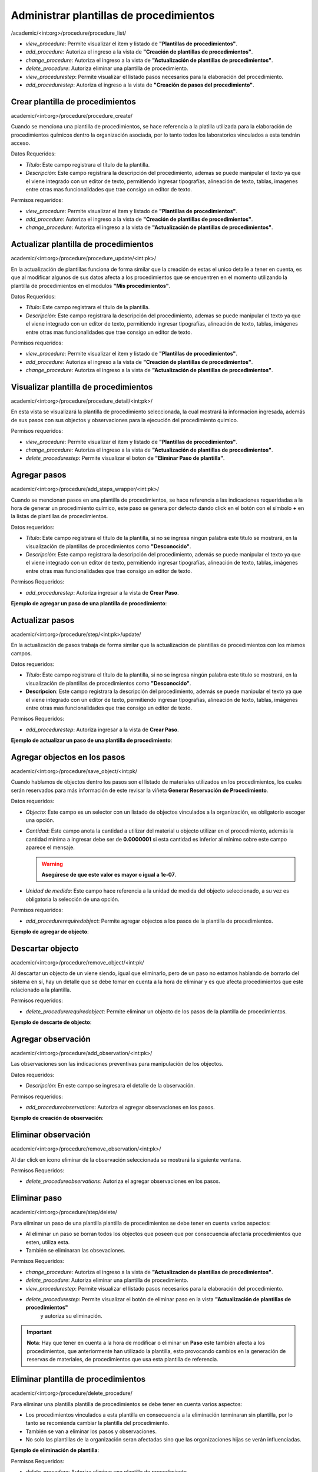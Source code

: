 Administrar plantillas de procedimientos
==========================================

/academic/<int:org>/procedure/procedure_list/

* *view_procedure*: Permite visualizar el item  y listado de **"Plantillas de procedimientos"**.
* *add_procedure*: Autoriza el ingreso a la vista de **"Creación de plantillas de procedimientos"**.
* *change_procedure*: Autoriza el ingreso a la vista de **"Actualización de plantillas de procedimientos"**.
* *delete_procedure*: Autoriza eliminar una plantilla de procedimiento.
* *view_procedurestep*: Permite visualizar el listado pasos necesarios para la elaboración del procedimiento.
* *add_procedurestep*: Autoriza el ingreso a la vista de **"Creación de pasos del procedimiento"**.


Crear plantilla de procedimientos
-----------------------------------

academic/<int:org>/procedure/procedure_create/

Cuando se menciona una plantilla de procedimientos, se hace referencia a la platilla utilizada para la
elaboración de procedimientos químicos dentro la organización asociada, por lo tanto todos los laboratorios
vinculados a esta tendrán acceso.

Datos Requeridos:

*   *Título*: Este campo registrara el título de la plantilla.
*   *Descripción*: Este campo registrara la descripción del procedimiento, ademas se puede manipular el texto
    ya que el viene integrado con un editor de texto, permitiendo ingresar tipografías, alineación de texto, tablas,
    imagenes entre otras mas funcionalidades que trae consigo un editor de texto.

Permisos requeridos:

* *view_procedure*: Permite visualizar el item  y listado de **"Plantillas de procedimientos"**.
* *add_procedure*: Autoriza el ingreso a la vista de **"Creación de plantillas de procedimientos"**.
* *change_procedure*: Autoriza el ingreso a la vista de **"Actualización de plantillas de procedimientos"**.


Actualizar plantilla de procedimientos
---------------------------------------

academic/<int:org>/procedure/procedure_update/<int:pk>/

En la actualización de plantillas funciona de forma similar que la creación de estas el unico detalle a tener en cuenta,
es que al modificar algunos de sus datos afecta a los procedimientos que se encuentren en el momento utilizando la plantilla
de procedimientos en el modulos **"Mis procedimientos"**.

Datos Requeridos:

*   *Título*: Este campo registrara el título de la plantilla.
*   *Descripción*: Este campo registrara la descripción del procedimiento, ademas se puede manipular el texto
    ya que el viene integrado con un editor de texto, permitiendo ingresar tipografías, alineación de texto, tablas,
    imágenes entre otras mas funcionalidades que trae consigo un editor de texto.

Permisos requeridos:

* *view_procedure*: Permite visualizar el item  y listado de **"Plantillas de procedimientos"**.
* *add_procedure*: Autoriza el ingreso a la vista de **"Creación de plantillas de procedimientos"**.
* *change_procedure*: Autoriza el ingreso a la vista de **"Actualización de plantillas de procedimientos"**.



Visualizar plantilla de procedimientos
---------------------------------------

academic/<int:org>/procedure/procedure_detail/<int:pk>/

En esta vista se visualizará la plantilla de procedimiento seleccionada, la cual mostrará la informacion ingresada,
además de sus pasos con sus objectos y observaciones para la ejecución del procedimiento quimico.

Permisos requeridos:

* *view_procedure*: Permite visualizar el item  y listado de **"Plantillas de procedimientos"**.
* *change_procedure*: Autoriza el ingreso a la vista de **"Actualización de plantillas de procedimientos"**.
* *delete_procedurestep*: Permite visualizar el boton de **"Eliminar Paso de plantilla"**.


Agregar pasos
---------------

academic/<int:org>/procedure/add_steps_wrapper/<int:pk>/

Cuando se mencionan pasos en una plantilla de procedimientos, se hace referencia a las indicaciones requeridadas
a la hora de generar un procedimiento químico, este paso se genera por defecto dando click en el botón con el símbolo
**+** en la listas de plantillas de procedimientos.

Datos requeridos:

*   *Título*: Este campo registrara el título de la plantilla, si no se ingresa ningún palabra este título se mostrará,
    en la visualización de plantillas de procedimientos como **"Desconocido"**.
*   *Descripción*: Este campo registrara la descripción del procedimiento, además se puede manipular el texto
    ya que el viene integrado con un editor de texto, permitiendo ingresar tipografías, alineación de texto, tablas,
    imágenes entre otras mas funcionalidades que trae consigo un editor de texto.

Permisos Requeridos:

*   *add_procedurestep*: Autoriza ingresar a la vista de **Crear Paso**.

**Ejemplo de agregar un paso de una plantilla de procedimiento**:

.. video:: ../_static/procedure/video/add_procedure_step.mp4
  :width: 600
  :height: 400



Actualizar pasos
-----------------

academic/<int:org>/procedure/step/<int:pk>/update/

En la actualización de pasos trabaja de forma similar que la actualización de plantillas de procedimientos con los mismos
campos.

Datos requeridos:

*   *Título*: Este campo registrara el título de la plantilla, si no se ingresa ningún palabra este título se mostrará, en la visualización de plantillas de procedimientos como **"Desconocido"**.
*   **Descripcion**: Este campo registrara la descripción del procedimiento, además se puede manipular el texto
    ya que el viene integrado con un editor de texto, permitiendo ingresar tipografías, alineación de texto, tablas,
    imágenes entre otras mas funcionalidades que trae consigo un editor de texto.

Permisos Requeridos:

*   *add_procedurestep*: Autoriza ingresar a la vista de **Crear Paso**.

**Ejemplo de actualizar un paso de una plantilla de procedimiento**:

.. video:: ../_static/procedure/video/update_procedure_step.mp4
  :width: 600
  :height: 400



Agregar objectos en los pasos
------------------------------

academic/<int:org>/procedure/save_object/<int:pk/

Cuando hablamos de objectos dentro los pasos son el listado de materiales utilizados en los procedimientos, los cuales
serán reservados para más información de este revisar la viñeta **Generar Reservación de Procedimiento**.

Datos requeridos:

*   *Objecto*: Este campo es un selector con un listado de objectos vinculados a la organización, es obligatorio
    escoger una opción.
*   *Cantidad*: Este campo anota la cantidad a utilizar del material u objecto utilizar en el procedimiento, además
    la cantidad mínima a ingresar debe ser de **0.0000001** si esta cantidad es inferior al mínimo sobre este campo
    aparece el mensaje.

    .. warning::
        **Asegúrese de que este valor es mayor o igual a 1e-07**.


*   *Unidad de medida*: Este campo hace referencia a la unidad de medida del objecto seleccionado, a su vez es
    obligatoria la selección de una opción.

Permisos requeridos:

*   *add_procedurerequiredobject*: Permite agregar objectos a los pasos de la plantilla de procedimientos.

**Ejemplo de agregar de objecto**:

.. video:: ../_static/procedure/video/add_step_object.mp4
  :width: 600
  :height: 400



Descartar objecto
------------------

academic/<int:org>/procedure/remove_object/<int:pk/

Al descartar un objecto de un viene siendo, igual que eliminarlo, pero de un paso no estamos hablando de borrarlo del
sistema en sí, hay un detalle que se debe tomar en cuenta a la hora de eliminar y es que afecta procedimientos que este
relacionado a la plantilla.

Permisos requeridos:

*   *delete_procedurerequiredobject*: Permite eliminar un objecto de los pasos de la plantilla de procedimientos.

**Ejemplo de descarte de objecto**:

.. video:: ../_static/procedure/video/remove_step_object.mp4
  :width: 600
  :height: 400



Agregar observación
--------------------

academic/<int:org>/procedure/add_observation/<int:pk>/

Las observaciones son las indicaciones preventivas para manipulación de los objectos.

Datos requeridos:

*   *Descripción*: En este campo se ingresara el detalle de la observación.

Permisos requeridos:

*   *add_procedureobservations*: Autoriza el agregar observaciones en los pasos.

**Ejemplo de creación de observación**:

.. video:: ../_static/procedure/video/add_step_observation.mp4
  :width: 600
  :height: 400



Eliminar observación
---------------------

academic/<int:org>/procedure/remove_observation/<int:pk>/

Al dar click en icono eliminar de la observación seleccionada se mostrará la siguiente ventana.

.. image:: ../_static/procedure/observations/images/remove_template_procedure_observation.png
  :width: 400
  :align: center

Permisos Requeridos:

*   *delete_procedureobservations*: Autoriza el agregar observaciones en los pasos.

Eliminar paso
--------------

academic/<int:org>/procedure/step/delete/

Para eliminar un paso de una plantilla plantilla de procedimientos se debe tener en cuenta varios aspectos:

*   Al eliminar un paso se borran todos los objectos que poseen que por consecuencia afectaría procedimientos que esten,
    utiliza esta.
*   También se eliminaran las obsevaciones.

Permisos Requeridos:

* *change_procedure*: Autoriza el ingreso a la vista de **"Actualizacion de plantillas de procedimientos"**.
* *delete_procedure*: Autoriza eliminar una plantilla de procedimiento.
* *view_procedurestep*: Permite visualizar el listado pasos necesarios para la elaboración del procedimiento.
* *delete_procedurestep*: Permite visualizar el botón de eliminar paso en la vista **"Actualización de plantillas de procedimientos"**
    y autoriza su eliminación.

.. important::
    **Nota**: Hay que tener en cuenta a la hora de modificar o eliminar un **Paso** este también afecta a los procedimientos,
    que anteriormente han utilizado la plantilla, esto provocando cambios en la generación de reservas de materiales,
    de procedimientos que usa esta plantilla de referencia.

Eliminar plantilla de procedimientos
-------------------------------------

academic/<int:org>/procedure/delete_procedure/

Para eliminar una plantilla plantilla de procedimientos se debe tener en cuenta varios aspectos:

*   Los procedimientos vinculados a esta plantilla en consecuencia a la eliminación terminaran sin plantilla, por lo tanto se recomienda cambiar la plantilla del procedimiento.
*   También se van a eliminar los pasos y observaciones.
*   No solo las plantillas de la organización seran afectadas sino que las organizaciones hijas se verán influenciadas.

**Ejemplo de eliminación de plantilla**:

.. video:: ../_static/procedure/video/delete_procedure_template.mp4
  :width: 600
  :height: 400

Permisos Requeridos:

* *delete_procedure*: Autoriza eliminar una plantilla de procedimiento.
* *view_procedure*: Permite visualizar las lista de plantillas de procedimientos de la organización.
